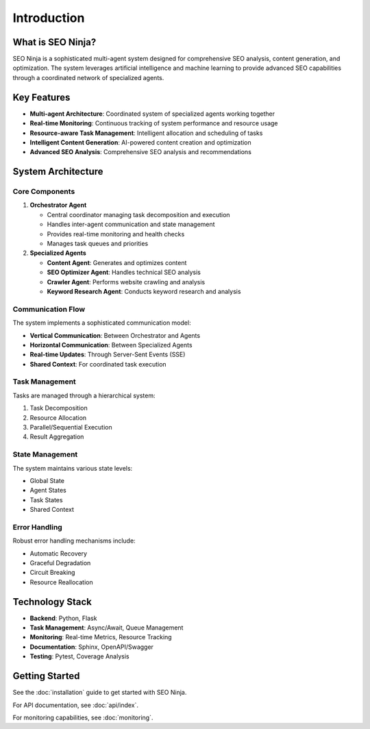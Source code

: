 Introduction
============

What is SEO Ninja?
-----------------

SEO Ninja is a sophisticated multi-agent system designed for comprehensive SEO analysis, content generation, and optimization. The system leverages artificial intelligence and machine learning to provide advanced SEO capabilities through a coordinated network of specialized agents.

Key Features
-----------

* **Multi-agent Architecture**: Coordinated system of specialized agents working together
* **Real-time Monitoring**: Continuous tracking of system performance and resource usage
* **Resource-aware Task Management**: Intelligent allocation and scheduling of tasks
* **Intelligent Content Generation**: AI-powered content creation and optimization
* **Advanced SEO Analysis**: Comprehensive SEO analysis and recommendations

System Architecture
------------------

Core Components
^^^^^^^^^^^^^^

1. **Orchestrator Agent**
   
   * Central coordinator managing task decomposition and execution
   * Handles inter-agent communication and state management
   * Provides real-time monitoring and health checks
   * Manages task queues and priorities

2. **Specialized Agents**
   
   * **Content Agent**: Generates and optimizes content
   * **SEO Optimizer Agent**: Handles technical SEO analysis
   * **Crawler Agent**: Performs website crawling and analysis
   * **Keyword Research Agent**: Conducts keyword research and analysis

Communication Flow
^^^^^^^^^^^^^^^^

The system implements a sophisticated communication model:

* **Vertical Communication**: Between Orchestrator and Agents
* **Horizontal Communication**: Between Specialized Agents
* **Real-time Updates**: Through Server-Sent Events (SSE)
* **Shared Context**: For coordinated task execution

Task Management
^^^^^^^^^^^^^^

Tasks are managed through a hierarchical system:

1. Task Decomposition
2. Resource Allocation
3. Parallel/Sequential Execution
4. Result Aggregation

State Management
^^^^^^^^^^^^^^

The system maintains various state levels:

* Global State
* Agent States
* Task States
* Shared Context

Error Handling
^^^^^^^^^^^^^

Robust error handling mechanisms include:

* Automatic Recovery
* Graceful Degradation
* Circuit Breaking
* Resource Reallocation

Technology Stack
--------------

* **Backend**: Python, Flask
* **Task Management**: Async/Await, Queue Management
* **Monitoring**: Real-time Metrics, Resource Tracking
* **Documentation**: Sphinx, OpenAPI/Swagger
* **Testing**: Pytest, Coverage Analysis

Getting Started
--------------

See the :doc:`installation` guide to get started with SEO Ninja.

For API documentation, see :doc:`api/index`.

For monitoring capabilities, see :doc:`monitoring`. 